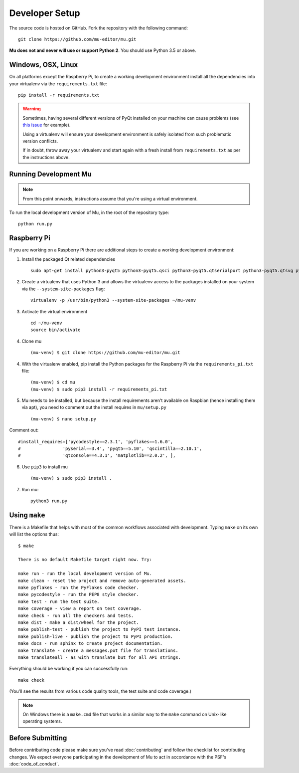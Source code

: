 Developer Setup
===============

The source code is hosted on GitHub. Fork the repository with the following
command::

  git clone https://github.com/mu-editor/mu.git

**Mu does not and never will use or support Python 2**. You should use Python
3.5 or above.

Windows, OSX, Linux
+++++++++++++++++++

On all platforms except the Raspberry Pi, to create a working development
environment install all the dependencies into your virtualenv via the
``requirements.txt`` file::

    pip install -r requirements.txt

.. warning::

    Sometimes, having several different versions of PyQt installed on your
    machine can cause problems (see
    `this issue <https://github.com/mu-editor/mu/issues/297>`_ for example).

    Using a virtualenv will ensure your development environment is safely
    isolated from such problematic version conflicts.
    
    If in doubt, throw away your virtualenv and start again with a fresh
    install from ``requirements.txt`` as per the instructions above.

Running Development Mu
++++++++++++++++++++++

.. note:: From this point onwards, instructions assume that you're using
   a virtual environment.

To run the local development version of Mu, in the root of
the repository type::

  python run.py

Raspberry Pi
++++++++++++

If you are working on a Raspberry Pi there are additional steps to create a working
development environment:

1. Install the packaged Qt related dependencies ::

    sudo apt-get install python3-pyqt5 python3-pyqt5.qsci python3-pyqt5.qtserialport python3-pyqt5.qtsvg python3-dev

2. Create a virtualenv that uses Python 3 and allows the virtualenv access
   to the packages installed on your system via the ``--system-site-packages``
   flag::

    virtualenv -p /usr/bin/python3 --system-site-packages ~/mu-venv

3. Activate the virtual environment ::

    cd ~/mu-venv
    source bin/activate

4. Clone mu ::

    (mu-venv) $ git clone https://github.com/mu-editor/mu.git

4. With the virtualenv enabled, pip install the Python packages for the
   Raspberry Pi via the ``requirements_pi.txt`` file::

    (mu-venv) $ cd mu
    (mu-venv) $ sudo pip3 install -r requirements_pi.txt

5. Mu needs to be installed, but because the install requirements aren't available on Raspbian (hence installing them via apt), you need to comment out the install requires in ``mu/setup.py`` ::

    (mu-venv) $ nano setup.py

Comment out::

    #install_requires=['pycodestyle==2.3.1', 'pyflakes==1.6.0',
    #                'pyserial==3.4', 'pyqt5==5.10', 'qscintilla==2.10.1',
    #                'qtconsole==4.3.1', 'matplotlib==2.0.2', ],

6. Use ``pip3`` to install mu ::

    (mu-venv) $ sudo pip3 install .

7. Run mu::

    python3 run.py

Using ``make``
++++++++++++++

There is a Makefile that helps with most of the common workflows associated
with development. Typing ``make`` on its own will list the options thus::

    $ make

    There is no default Makefile target right now. Try:

    make run - run the local development version of Mu.
    make clean - reset the project and remove auto-generated assets.
    make pyflakes - run the PyFlakes code checker.
    make pycodestyle - run the PEP8 style checker.
    make test - run the test suite.
    make coverage - view a report on test coverage.
    make check - run all the checkers and tests.
    make dist - make a dist/wheel for the project.
    make publish-test - publish the project to PyPI test instance.
    make publish-live - publish the project to PyPI production.
    make docs - run sphinx to create project documentation.
    make translate - create a messages.pot file for translations.
    make translateall - as with translate but for all API strings.

Everything should be working if you can successfully run::

  make check

(You'll see the results from various code quality tools, the test suite and
code coverage.)

.. note::

    On Windows there is a ``make.cmd`` file that works in a similar way to the
    ``make`` command on Unix-like operating systems.

Before Submitting
+++++++++++++++++

Before contributing code please make sure you've read :doc:`contributing` and
follow the checklist for contributing changes. We expect everyone participating
in the development of Mu to act in accordance with the PSF's
:doc:`code_of_conduct`.
